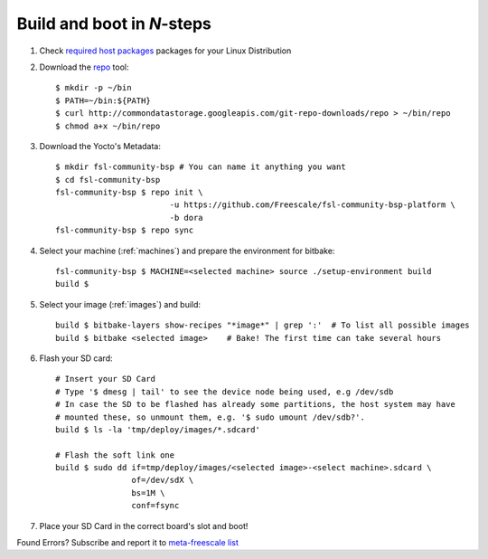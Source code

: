 Build and boot in *N*-steps
=========================

1. Check `required host packages`_ packages for your Linux Distribution

2. Download the `repo`_ tool::

    $ mkdir -p ~/bin
    $ PATH=~/bin:${PATH}
    $ curl http://commondatastorage.googleapis.com/git-repo-downloads/repo > ~/bin/repo 
    $ chmod a+x ~/bin/repo

3. Download the Yocto's Metadata::

    $ mkdir fsl-community-bsp # You can name it anything you want
    $ cd fsl-community-bsp
    fsl-community-bsp $ repo init \
                            -u https://github.com/Freescale/fsl-community-bsp-platform \
                            -b dora
    fsl-community-bsp $ repo sync 

4. Select your machine (:ref:`machines`) and prepare the environment for bitbake::

    fsl-community-bsp $ MACHINE=<selected machine> source ./setup-environment build
    build $

5. Select your image (:ref:`images`) and build::

    build $ bitbake-layers show-recipes "*image*" | grep ':'  # To list all possible images
    build $ bitbake <selected image>	# Bake! The first time can take several hours

6. Flash your SD card::

    # Insert your SD Card
    # Type '$ dmesg | tail' to see the device node being used, e.g /dev/sdb
    # In case the SD to be flashed has already some partitions, the host system may have 
    # mounted these, so unmount them, e.g. '$ sudo umount /dev/sdb?'.
    build $ ls -la 'tmp/deploy/images/*.sdcard'

    # Flash the soft link one
    build $ sudo dd if=tmp/deploy/images/<selected image>-<select machine>.sdcard \
                    of=/dev/sdX \
                    bs=1M \
                    conf=fsync

7. Place your SD Card in the correct board's slot and boot!

Found Errors? Subscribe and report it to `meta-freescale list`_

.. links
.. _required host packages: https://www.yoctoproject.org/docs/current/yocto-project-qs/yocto-project-qs.html#packages
.. _repo: http://source.android.com/source/downloading.html
.. _meta-freescale list: https://lists.yoctoproject.org/listinfo/meta-freescale
